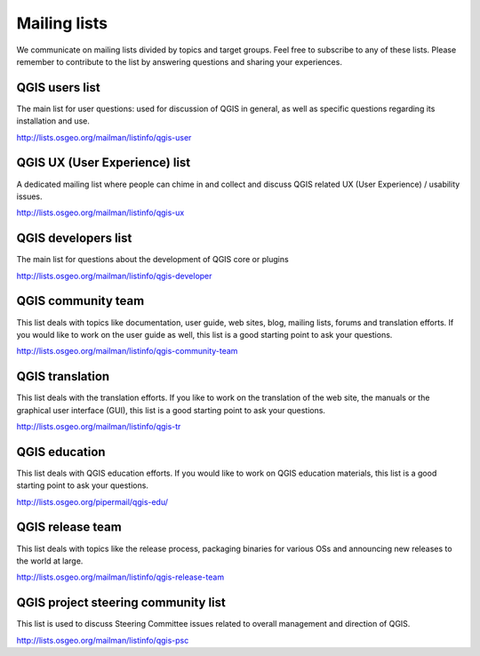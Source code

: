 

.. _QGIS-mailinglists:

Mailing lists
=============

We communicate on mailing lists divided by topics and target groups. 
Feel free to subscribe to any of these lists. Please remember to contribute to
the list by answering questions and sharing your experiences.


QGIS users list
---------------

The main list for user questions: used for discussion of QGIS in general, as well
as specific questions regarding its installation and use.

http://lists.osgeo.org/mailman/listinfo/qgis-user


QGIS UX (User Experience) list
------------------------------

A dedicated mailing list where people can chime in and collect and discuss QGIS
related UX (User Experience) / usability issues.

http://lists.osgeo.org/mailman/listinfo/qgis-ux


QGIS developers list
--------------------

The main list for questions about the development of QGIS core or plugins


http://lists.osgeo.org/mailman/listinfo/qgis-developer


QGIS community team
-------------------

This list deals with topics like documentation, user
guide, web sites, blog, mailing lists, forums and translation
efforts. If you would like to work on the user guide as well, this
list is a good starting point to ask your questions.

http://lists.osgeo.org/mailman/listinfo/qgis-community-team


QGIS translation
-----------------

This list deals with the translation efforts. If you like to work on the
translation of the web site, the manuals or the graphical user interface (GUI),
this list is a good starting point to ask your questions.

http://lists.osgeo.org/mailman/listinfo/qgis-tr


QGIS education
--------------

This list deals with QGIS education efforts. If you would like to work
on QGIS education materials, this list is a good starting point to ask
your questions.

http://lists.osgeo.org/pipermail/qgis-edu/


QGIS release team
-----------------

This list deals with topics like the release process, packaging
binaries for various OSs and announcing new releases to the world at
large.

http://lists.osgeo.org/mailman/listinfo/qgis-release-team


QGIS project steering community list
------------------------------------

This list is used to discuss Steering Committee issues related to
overall management and direction of QGIS.

http://lists.osgeo.org/mailman/listinfo/qgis-psc

